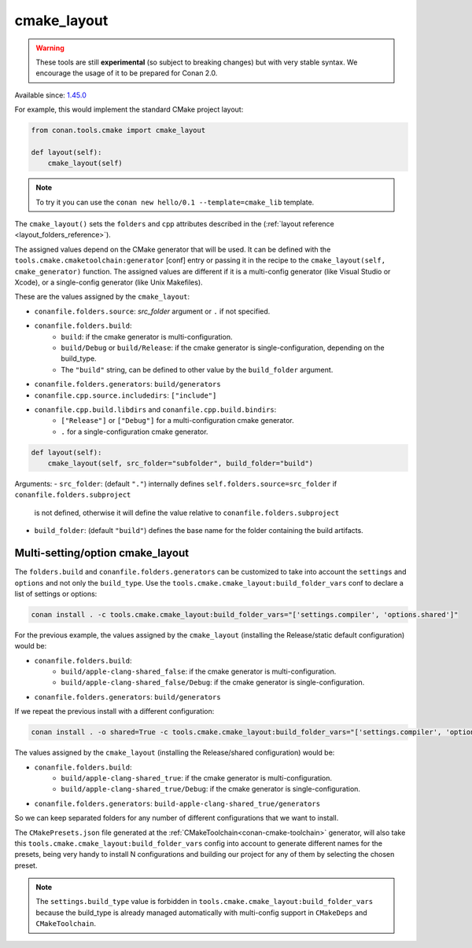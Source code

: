 .. _cmake_layout:

cmake_layout
------------

.. warning::

    These tools are still **experimental** (so subject to breaking changes) but with very stable syntax.
    We encourage the usage of it to be prepared for Conan 2.0.

Available since: `1.45.0 <https://github.com/conan-io/conan/releases/tag/1.45.0>`_

For example, this would implement the standard CMake project layout:

.. code:: python

    from conan.tools.cmake import cmake_layout

    def layout(self):
        cmake_layout(self)


.. note::

    To try it you can use the ``conan new hello/0.1 --template=cmake_lib`` template.

The ``cmake_layout()`` sets the ``folders`` and ``cpp``
attributes described in the (:ref:`layout reference <layout_folders_reference>`).

The assigned values depend on the CMake generator that will be used.
It can be defined with the ``tools.cmake.cmaketoolchain:generator`` [conf] entry or passing it in the recipe to the
``cmake_layout(self, cmake_generator)`` function. The assigned values are different if it is a
multi-config generator (like Visual Studio or Xcode), or a single-config generator (like Unix Makefiles).

These are the values assigned by the ``cmake_layout``:

- ``conanfile.folders.source``: *src_folder* argument or ``.`` if not specified.
- ``conanfile.folders.build``:
    - ``build``: if the cmake generator is multi-configuration.
    - ``build/Debug`` or ``build/Release``: if the cmake generator is single-configuration, depending on the
      build_type.
    - The ``"build"`` string, can be defined to other value by the ``build_folder`` argument.
- ``conanfile.folders.generators``: ``build/generators``
- ``conanfile.cpp.source.includedirs``: ``["include"]``
- ``conanfile.cpp.build.libdirs`` and ``conanfile.cpp.build.bindirs``:
    - ``["Release"]`` or ``["Debug"]`` for a multi-configuration cmake generator.
    - ``.`` for a single-configuration cmake generator.


.. code:: python

    def layout(self):
        cmake_layout(self, src_folder="subfolder", build_folder="build")


Arguments:
- ``src_folder``: (default ``"."``) internally defines ``self.folders.source=src_folder`` if ``conanfile.folders.subproject``
  is not defined, otherwise it will define the value relative to ``conanfile.folders.subproject``
- ``build_folder``: (default ``"build"``) defines the base name for the folder containing the build artifacts.


Multi-setting/option cmake_layout
=================================


The ``folders.build`` and ``conanfile.folders.generators`` can be customized to take into account the ``settings``
and ``options`` and not only the ``build_type``. Use the ``tools.cmake.cmake_layout:build_folder_vars``
conf to declare a list of settings or options:

.. code:: bash

    conan install . -c tools.cmake.cmake_layout:build_folder_vars="['settings.compiler', 'options.shared']"

For the previous example, the values assigned by the ``cmake_layout`` (installing the Release/static default
configuration) would be:

- ``conanfile.folders.build``:
    - ``build/apple-clang-shared_false``: if the cmake generator is multi-configuration.
    - ``build/apple-clang-shared_false/Debug``: if the cmake generator is single-configuration.
- ``conanfile.folders.generators``: ``build/generators``

If we repeat the previous install with a different configuration:

.. code:: bash

    conan install . -o shared=True -c tools.cmake.cmake_layout:build_folder_vars="['settings.compiler', 'options.shared']"

The values assigned by the ``cmake_layout`` (installing the Release/shared configuration) would be:

- ``conanfile.folders.build``:
    - ``build/apple-clang-shared_true``: if the cmake generator is multi-configuration.
    - ``build/apple-clang-shared_true/Debug``: if the cmake generator is single-configuration.
- ``conanfile.folders.generators``: ``build-apple-clang-shared_true/generators``


So we can keep separated folders for any number of different configurations that we want to install.

The ``CMakePresets.json`` file generated at the :ref:`CMakeToolchain<conan-cmake-toolchain>`
generator, will also take this ``tools.cmake.cmake_layout:build_folder_vars`` config into account to generate different
names for the presets, being very handy to install N configurations and building our project for any of them by
selecting the chosen preset.

.. note::

    The ``settings.build_type`` value is forbidden in ``tools.cmake.cmake_layout:build_folder_vars`` because the
    build_type is already managed automatically with multi-config support in ``CMakeDeps`` and ``CMakeToolchain``.
